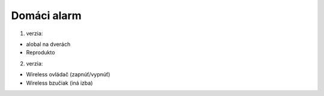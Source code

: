 ************
Domáci alarm
************

1. verzia:

* alobal na dverách
* Reprodukto
 
2. verzia:

* Wireless ovládač (zapnúť/vypnúť)
* Wireless bzučiak (iná izba)
